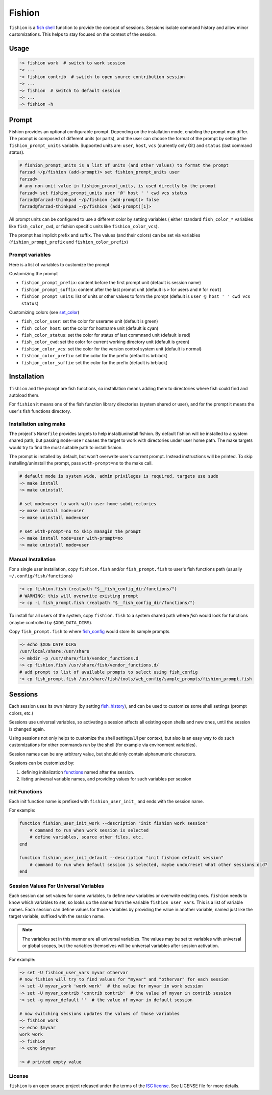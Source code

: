 *******
Fishion
*******

``fishion`` is a `fish shell <https://fishshell.com>`_ function to provide
the concept of sessions. Sessions isolate command history and allow minor
customizations. This helps to stay focused on the context of the session.

Usage
=====

.. code-block:: fish

    ~> fishion work  # switch to work session
    ~> ...
    ~> fishion contrib  # switch to open source contribution session
    ~> ...
    ~> fishion  # switch to default session
    ~> ...
    ~> fishion -h

Prompt
======

Fishion provides an optional configurable prompt. Depending on the installation mode, enabling
the prompt may differ. The prompt is composed of different units (or parts), and the user
can choose the format of the prompt by setting the ``fishion_prompt_units`` variable.
Supported units are: ``user``, ``host``, ``vcs`` (currently only Git) and ``status`` (last command status).

.. code-block:: fish

    # fishion_prompt_units is a list of units (and other values) to format the prompt
    farzad ~/p/fishion (add-prompt)> set fishion_prompt_units user
    farzad>
    # any non-unit value in fishion_prompt_units, is used directly by the prompt
    farzad> set fishion_prompt_units user '@' host ' ' cwd vcs status
    farzad@farzad-thinkpad ~/p/fishion (add-prompt)> false
    farzad@farzad-thinkpad ~/p/fishion (add-prompt)[1]>

All prompt units can be configured to use a different color by setting variables (
either standard ``fish_color_*`` variables like ``fish_color_cwd``, or fishion specific
units like ``fishion_color_vcs``).

The prompt has implicit prefix and suffix. The values (and their colors) can be set via
variables (``fishion_prompt_prefix`` and ``fishion_color_prefix``)


Prompt variables
----------------

Here is a list of variables to customize the prompt

Customizing the prompt

* ``fishion_prompt_prefix``: content before the first prompt unit (default is session name)
* ``fishion_prompt_suffix``: content after the last prompt unit (default is ``>`` for users and ``#`` for ``root``)
* ``fishion_prompt_units``: list of units or other values to form the prompt (default is ``user @ host ' ' cwd vcs status``)

Customizing colors (see `set_color <https://fishshell.com/docs/current/cmds/set_color.html>`_)

* ``fish_color_user``: set the color for userame unit (default is green)
* ``fish_color_host``: set the color for hostname unit (default is cyan)
* ``fish_color_status``: set the color for status of last commnand unit (default is red)
* ``fish_color_cwd``: set the color for current working directory unit (default is green)
* ``fishion_color_vcs``: set the color for the version control system unit (default is normal)
* ``fishion_color_prefix``: set the color for the prefix (default is brblack)
* ``fishion_color_suffix``: set the color for the prefix (default is brblack)


Installation
============

``fishion`` and the prompt are fish functions, so installation means adding them
to directories where fish could find and autoload them.

For ``fishion`` it means one of the fish function library directories (system shared or user),
and for the prompt it means the user's fish functions directory.


Installation using make
-----------------------

The project's ``Makefile`` provides targets to help install/uninstall fishion. By default fishion
will be installed to a system shared path, but passing ``mode=user`` causes the target
to work with directories under user home path.
The make targets would try to find the most suitable path to install fishion.

The prompt is installed by default, but won't overwrite user's current prompt.
Instead instructions will be printed. To skip installing/uninstall the prompt,
pass ``with-prompt=no`` to the make call.

.. code-block:: fish

   # default mode is system wide, admin privileges is required, targets use sudo
   ~> make install
   ~> make uninstall

   # set mode=user to work with user home subdirectories
   ~> make install mode=user
   ~> make uninstall mode=user

   # set with-prompt=no to skip managin the prompt
   ~> make install mode=user with-prompt=no
   ~> make uninstall mode=user


Manual Installation
-------------------

For a single user installation, copy ``fishion.fish`` and/or ``fish_prompt.fish``
to user's fish functions path (usually ``~/.config/fish/functions``)

.. code-block:: fish

   ~> cp fishion.fish (realpath "$__fish_config_dir/functions/")
   # WARNING: this will overwrite existing prompt
   ~> cp -i fish_prompt.fish (realpath "$__fish_config_dir/functions/")

To install for all users of the system, copy ``fishion.fish`` to a system shared
path where `fish` would look for functions (maybe controlled by ``$XDG_DATA_DIRS``).

Copy ``fish_prompt.fish`` to where `fish_config <https://fishshell.com/docs/current/cmds/fish_config.html>`_
would store its sample prompts.

.. code-block:: fish

   ~> echo $XDG_DATA_DIRS
   /usr/local/share:/usr/share
   ~> mkdir -p /usr/share/fish/vendor_functions.d
   ~> cp fishion.fish /usr/share/fish/vendor_functions.d/
   # add prompt to list of available prompts to select using fish_config
   ~> cp fish_prompt.fish /usr/share/fish/tools/web_config/sample_prompts/fishion_prompt.fish


Sessions
========

Each session uses its own history (by setting `fish_history <https://fishshell.com/docs/current/index.html#special-variables>`_),
and can be used to customize some shell settings (prompt colors, etc.)

Sessions use universal variables, so activating a session affects all
existing open shells and new ones, until the session is changed again.

Using sessions not only helps to customize the shell settings/UI per context,
but also is an easy way to do such customizations for other commands run by the
shell (for example via environment variables).

Session names can be any arbitrary value, but should only contain alphanumeric characters.

Sessions can be customized by:

#. defining initialization `functions <https://fishshell.com/docs/current/index.html#functions>`_ named after the session.
#. listing universal variable names, and providing values for such variables per session


Init Functions
--------------

Each init function name is prefixed with ``fishion_user_init_`` and ends with the session name.


For example:

.. code-block:: fish

    function fishion_user_init_work --description "init fishion work session"
        # command to run when work session is selected
        # define variables, source other files, etc.
    end

    function fishion_user_init_default --description "init fishion default session"
        # command to run when default session is selected, maybe undo/reset what other sessions did?
    end

Session Values For Universal Variables
--------------------------------------

Each session can set values for some variables, to define new variables or overwrite existing ones.
``fishion`` needs to know which variables to set, so looks up the names from the variable ``fishion_user_vars``.
This is a list of variable names.
Each session can define values for those variables by providing the value in another variable, named just
like the target variable, suffixed with the session name.

.. note::

    The variables set in this manner are all universal variables. The values
    may be set to variables with universal or global scopes, but
    the variables themselves will be universal variables after session activation.


For example:

.. code-block:: fish

   ~> set -U fishion_user_vars myvar othervar
   # now fishion will try to find values for "myvar" and "othervar" for each session
   ~> set -U myvar_work 'work work'  # the value for myvar in work session
   ~> set -U myvar_contrib 'contrib contrib'  # the value of myvar in contrib session
   ~> set -g myvar_default ''  # the value of myvar in default session

   # now switching sessions updates the values of those variables
   ~> fishion work
   ~> echo $myvar
   work work
   ~> fishion
   ~> echo $myvar

   ~> # printed empty value

License
-------

``fishion`` is an open source project released under the terms of the `ISC license <https://opensource.org/licenses/ISC>`_.
See LICENSE file for more details.
